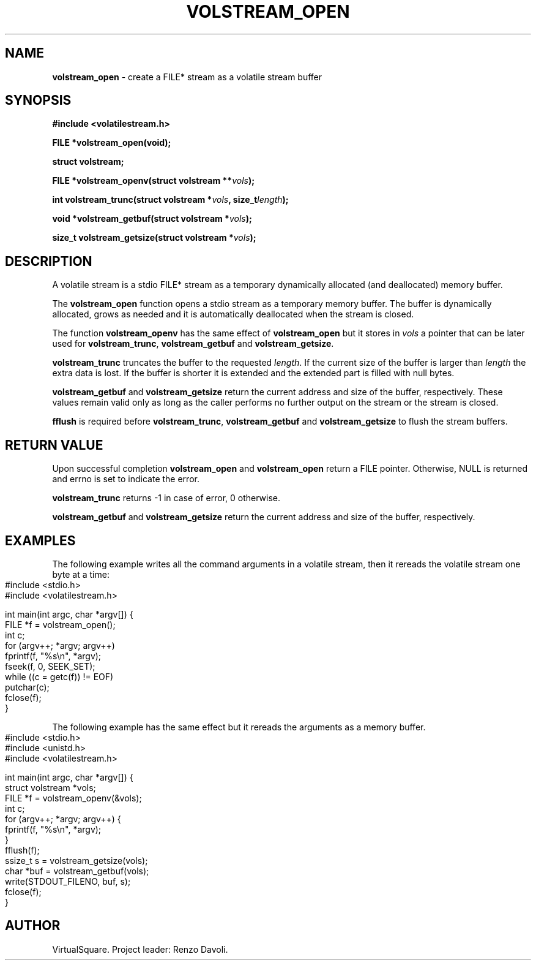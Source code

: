 .\" Copyright (C) 2019 VirtualSquare. Project Leader: Renzo Davoli
.\"
.\" This is free documentation; you can redistribute it and/or
.\" modify it under the terms of the GNU General Public License,
.\" as published by the Free Software Foundation, either version 2
.\" of the License, or (at your option) any later version.
.\"
.\" The GNU General Public License's references to "object code"
.\" and "executables" are to be interpreted as the output of any
.\" document formatting or typesetting system, including
.\" intermediate and printed output.
.\"
.\" This manual is distributed in the hope that it will be useful,
.\" but WITHOUT ANY WARRANTY; without even the implied warranty of
.\" MERCHANTABILITY or FITNESS FOR A PARTICULAR PURPOSE.  See the
.\" GNU General Public License for more details.
.\"
.\" You should have received a copy of the GNU General Public
.\" License along with this manual; if not, write to the Free
.\" Software Foundation, Inc., 51 Franklin St, Fifth Floor, Boston,
.\" MA 02110-1301 USA.
.\"
.\" generated with Ronn-NG/v0.10.0
.\" http://github.com/apjanke/ronn-ng/tree/0.10.0-SNAPSHOT
.TH "VOLSTREAM_OPEN" "3" "July 2021" "VirtualSquare"
.SH "NAME"
\fBvolstream_open\fR \- create a FILE* stream as a volatile stream buffer
.SH "SYNOPSIS"
\fB#include <volatilestream\.h>\fR
.P
\fBFILE *volstream_open(void);\fR
.P
\fBstruct volstream;\fR
.P
\fBFILE *volstream_openv(struct volstream **\fR\fIvols\fR\fB);\fR
.P
\fBint volstream_trunc(struct volstream *\fR\fIvols\fR\fB, size_t\fR\fIlength\fR\fB);\fR
.P
\fBvoid *volstream_getbuf(struct volstream *\fR\fIvols\fR\fB);\fR
.P
\fBsize_t volstream_getsize(struct volstream *\fR\fIvols\fR\fB);\fR
.SH "DESCRIPTION"
A volatile stream is a stdio FILE* stream as a temporary dynamically allocated (and deallocated) memory buffer\.
.P
The \fBvolstream_open\fR function opens a stdio stream as a temporary memory buffer\. The buffer is dynamically allocated, grows as needed and it is automatically deallocated when the stream is closed\.
.P
The function \fBvolstream_openv\fR has the same effect of \fBvolstream_open\fR but it stores in \fIvols\fR a pointer that can be later used for \fBvolstream_trunc\fR, \fBvolstream_getbuf\fR and \fBvolstream_getsize\fR\.
.P
\fBvolstream_trunc\fR truncates the buffer to the requested \fIlength\fR\. If the current size of the buffer is larger than \fIlength\fR the extra data is lost\. If the buffer is shorter it is extended and the extended part is filled with null bytes\.
.P
\fBvolstream_getbuf\fR and \fBvolstream_getsize\fR return the current address and size of the buffer, respectively\. These values remain valid only as long as the caller performs no further output on the stream or the stream is closed\.
.P
\fBfflush\fR is required before \fBvolstream_trunc\fR, \fBvolstream_getbuf\fR and \fBvolstream_getsize\fR to flush the stream buffers\.
.SH "RETURN VALUE"
Upon successful completion \fBvolstream_open\fR and \fBvolstream_open\fR return a FILE pointer\. Otherwise, NULL is returned and errno is set to indicate the error\.
.P
\fBvolstream_trunc\fR returns \-1 in case of error, 0 otherwise\.
.P
\fBvolstream_getbuf\fR and \fBvolstream_getsize\fR return the current address and size of the buffer, respectively\.
.SH "EXAMPLES"
The following example writes all the command arguments in a volatile stream, then it rereads the volatile stream one byte at a time:
.IP "" 4
.nf
#include <stdio\.h>
#include <volatilestream\.h>

int main(int argc, char *argv[]) {
  FILE *f = volstream_open();
  int c;
  for (argv++; *argv; argv++)
    fprintf(f, "%s\en", *argv);
  fseek(f, 0, SEEK_SET);
  while ((c = getc(f)) != EOF)
    putchar(c);
  fclose(f);
}
.fi
.IP "" 0
.P
The following example has the same effect but it rereads the arguments as a memory buffer\.
.IP "" 4
.nf
#include <stdio\.h>
#include <unistd\.h>
#include <volatilestream\.h>

int main(int argc, char *argv[]) {
  struct volstream *vols;
  FILE *f = volstream_openv(&vols);
  int c;
  for (argv++; *argv; argv++) {
    fprintf(f, "%s\en", *argv);
  }
  fflush(f);
  ssize_t s = volstream_getsize(vols);
  char *buf = volstream_getbuf(vols);
  write(STDOUT_FILENO, buf, s);
  fclose(f);
}
.fi
.IP "" 0
.SH "AUTHOR"
VirtualSquare\. Project leader: Renzo Davoli\.
